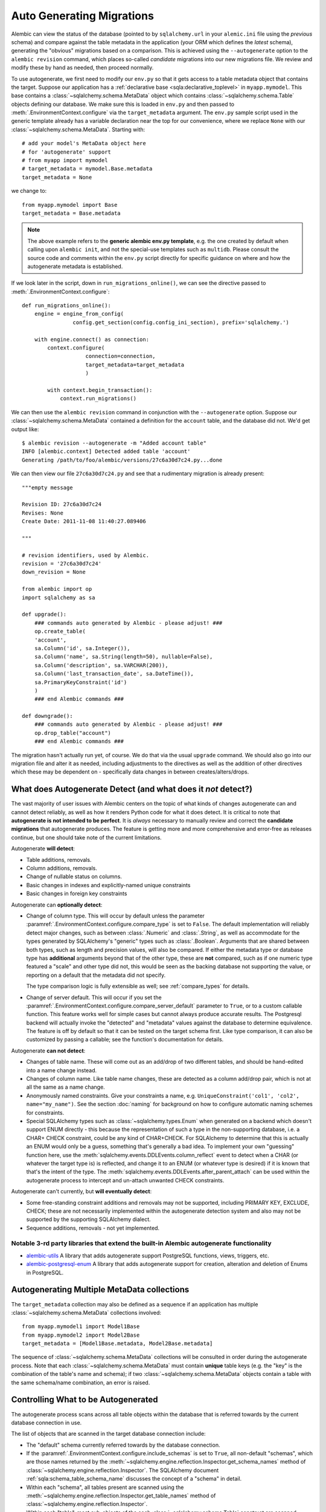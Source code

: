 Auto Generating Migrations
===========================

Alembic can view the status of the database (pointed to by ``sqlalchemy.url`` in
your ``alemic.ini`` file using the *previous* schema) and compare against the
table metadata in the application (your ORM which defines the *latest* schema),
generating the "obvious" migrations based on a comparison.  This is achieved
using the ``--autogenerate`` option to the ``alembic revision`` command, which
places so-called *candidate* migrations into our new migrations file.  We
review and modify these by hand as needed, then proceed normally.

To use autogenerate, we first need to modify our ``env.py`` so that it gets access
to a table metadata object that contains the target.  Suppose our application
has a :ref:`declarative base <sqla:declarative_toplevel>`
in ``myapp.mymodel``.  This base contains a :class:`~sqlalchemy.schema.MetaData` object which
contains :class:`~sqlalchemy.schema.Table` objects defining our database.  We make sure this
is loaded in ``env.py`` and then passed to :meth:`.EnvironmentContext.configure` via the
``target_metadata`` argument.   The ``env.py`` sample script used in the
generic template already has a
variable declaration near the top for our convenience, where we replace ``None``
with our :class:`~sqlalchemy.schema.MetaData`.  Starting with::

    # add your model's MetaData object here
    # for 'autogenerate' support
    # from myapp import mymodel
    # target_metadata = mymodel.Base.metadata
    target_metadata = None

we change to::

    from myapp.mymodel import Base
    target_metadata = Base.metadata

.. note::

  The above example refers to the **generic alembic env.py template**, e.g.
  the one created by default when calling upon ``alembic init``, and not
  the special-use templates such as ``multidb``.   Please consult the source
  code and comments within the ``env.py`` script directly for specific
  guidance on where and how the autogenerate metadata is established.

If we look later in the script, down in ``run_migrations_online()``,
we can see the directive passed to :meth:`.EnvironmentContext.configure`::

    def run_migrations_online():
        engine = engine_from_config(
                    config.get_section(config.config_ini_section), prefix='sqlalchemy.')

        with engine.connect() as connection:
            context.configure(
                        connection=connection,
                        target_metadata=target_metadata
                        )

            with context.begin_transaction():
                context.run_migrations()

We can then use the ``alembic revision`` command in conjunction with the
``--autogenerate`` option.  Suppose
our :class:`~sqlalchemy.schema.MetaData` contained a definition for the ``account`` table,
and the database did not.  We'd get output like::

    $ alembic revision --autogenerate -m "Added account table"
    INFO [alembic.context] Detected added table 'account'
    Generating /path/to/foo/alembic/versions/27c6a30d7c24.py...done

We can then view our file ``27c6a30d7c24.py`` and see that a rudimentary migration
is already present::

    """empty message

    Revision ID: 27c6a30d7c24
    Revises: None
    Create Date: 2011-11-08 11:40:27.089406

    """

    # revision identifiers, used by Alembic.
    revision = '27c6a30d7c24'
    down_revision = None

    from alembic import op
    import sqlalchemy as sa

    def upgrade():
        ### commands auto generated by Alembic - please adjust! ###
        op.create_table(
        'account',
        sa.Column('id', sa.Integer()),
        sa.Column('name', sa.String(length=50), nullable=False),
        sa.Column('description', sa.VARCHAR(200)),
        sa.Column('last_transaction_date', sa.DateTime()),
        sa.PrimaryKeyConstraint('id')
        )
        ### end Alembic commands ###

    def downgrade():
        ### commands auto generated by Alembic - please adjust! ###
        op.drop_table("account")
        ### end Alembic commands ###

The migration hasn't actually run yet, of course.  We do that via the usual ``upgrade``
command.   We should also go into our migration file and alter it as needed, including
adjustments to the directives as well as the addition of other directives which these may
be dependent on - specifically data changes in between creates/alters/drops.

.. _autogenerate_detects:

What does Autogenerate Detect (and what does it *not* detect?)
--------------------------------------------------------------

The vast majority of user issues with Alembic centers on the topic of what
kinds of changes autogenerate can and cannot detect reliably, as well as
how it renders Python code for what it does detect.     It is critical to
note that **autogenerate is not intended to be perfect**.   It is *always*
necessary to manually review and correct the **candidate migrations**
that autogenerate produces.   The feature is getting more and more
comprehensive and error-free as releases continue, but one should take
note of the current limitations.

Autogenerate **will detect**:

* Table additions, removals.
* Column additions, removals.
* Change of nullable status on columns.
* Basic changes in indexes and explicitly-named unique constraints
* Basic changes in foreign key constraints

Autogenerate can **optionally detect**:

* Change of column type.  This will occur by default unless the parameter
  :paramref:`.EnvironmentContext.configure.compare_type` is set to ``False``.
  The default implementation will reliably detect major changes,
  such as between :class:`.Numeric` and :class:`.String`, as well as
  accommodate for the types generated by SQLAlchemy's "generic" types such as
  :class:`.Boolean`.   Arguments that are shared between both types, such as
  length and precision values, will also be compared.   If either the metadata
  type or database type has **additional** arguments beyond that of the other
  type, these are **not** compared, such as if one numeric type featured a
  "scale" and other type did not, this would be seen as the backing database
  not supporting the value, or reporting on a default that the metadata did not
  specify.

  The type comparison logic is fully extensible as well; see
  :ref:`compare_types` for details.

* Change of server default.  This will occur if you set
  the :paramref:`.EnvironmentContext.configure.compare_server_default`
  parameter to ``True``, or to a custom callable function.
  This feature works well for simple cases but cannot always produce
  accurate results.  The Postgresql backend will actually invoke
  the "detected" and "metadata" values against the database to
  determine equivalence.  The feature is off by default so that
  it can be tested on the target schema first.  Like type comparison,
  it can also be customized by passing a callable; see the
  function's documentation for details.

Autogenerate **can not detect**:

* Changes of table name.   These will come out as an add/drop of two different
  tables, and should be hand-edited into a name change instead.
* Changes of column name.  Like table name changes, these are detected as
  a column add/drop pair, which is not at all the same as a name change.
* Anonymously named constraints.  Give your constraints a name,
  e.g. ``UniqueConstraint('col1', 'col2', name="my_name")``.  See the section
  :doc:`naming` for background on how to configure automatic naming schemes
  for constraints.
* Special SQLAlchemy types such as :class:`~sqlalchemy.types.Enum` when generated
  on a backend which doesn't support ENUM directly - this because the
  representation of such a type
  in the non-supporting database, i.e. a CHAR+ CHECK constraint, could be
  any kind of CHAR+CHECK.  For SQLAlchemy to determine that this is actually
  an ENUM would only be a guess, something that's generally a bad idea.
  To implement your own "guessing" function here, use the
  :meth:`sqlalchemy.events.DDLEvents.column_reflect` event
  to detect when a CHAR (or whatever the target type is) is reflected,
  and change it to an ENUM (or whatever type is desired) if it is known that
  that's the intent of the type.  The
  :meth:`sqlalchemy.events.DDLEvents.after_parent_attach`
  can be used within the autogenerate process to intercept and un-attach
  unwanted CHECK constraints.

Autogenerate can't currently, but **will eventually detect**:

* Some free-standing constraint additions and removals may not be supported,
  including PRIMARY KEY, EXCLUDE, CHECK; these are not necessarily implemented
  within the autogenerate detection system and also may not be supported by
  the supporting SQLAlchemy dialect.
* Sequence additions, removals - not yet implemented.

Notable 3-rd party libraries that extend the built-in Alembic autogenerate functionality
^^^^^^^^^^^^^^^^^^^^^^^^^^^^^^^^^^^^^^^^^^^^^^^^^^^^^^^^^^^^^^^^^^^^^^^^^^^^^^^^^^^^^^^^

* `alembic-utils <https://github.com/olirice/alembic_utils>`_
  A library that adds autogenerate support PostgreSQL functions, views, triggers, etc.
* `alembic-postgresql-enum <https://pypi.org/project/alembic-postgresql-enum>`_
  A library that adds autogenerate support for creation, alteration and deletion of Enums in PostgreSQL.

Autogenerating Multiple MetaData collections
--------------------------------------------

The ``target_metadata`` collection may also be defined as a sequence
if an application has multiple :class:`~sqlalchemy.schema.MetaData`
collections involved::

    from myapp.mymodel1 import Model1Base
    from myapp.mymodel2 import Model2Base
    target_metadata = [Model1Base.metadata, Model2Base.metadata]

The sequence of :class:`~sqlalchemy.schema.MetaData` collections will be
consulted in order during the autogenerate process.  Note that each
:class:`~sqlalchemy.schema.MetaData` must contain **unique** table keys
(e.g. the "key" is the combination of the table's name and schema);
if two :class:`~sqlalchemy.schema.MetaData` objects contain a table
with the same schema/name combination, an error is raised.

.. _autogenerate_include_hooks:

Controlling What to be Autogenerated
------------------------------------

The autogenerate process scans across all table objects within
the database that is referred towards by the current database connection
in use.

The list of objects that are scanned in the target database connection include:

* The "default" schema currently referred towards by the database connection.

* If the :paramref:`.EnvironmentContext.configure.include_schemas` is set to
  ``True``, all non-default "schemas", which are those names returned by the
  :meth:`~sqlalchemy.engine.reflection.Inspector.get_schema_names` method of
  :class:`~sqlalchemy.engine.reflection.Inspector`.    The SQLAlchemy document
  :ref:`sqla:schema_table_schema_name` discusses the concept of a
  "schema" in detail.

* Within each "schema", all tables present are scanned using the
  :meth:`~sqlalchemy.engine.reflection.Inspector.get_table_names` method of
  :class:`~sqlalchemy.engine.reflection.Inspector`.

* Within each "table", most sub-objects of the each
  :class:`~sqlalchemy.schema.Table` construct are scanned, including columns
  and some forms of constraints.  This process ultimately involves the use of
  methods on :class:`~sqlalchemy.engine.reflection.Inspector` including
  :meth:`~sqlalchemy.engine.reflection.Inspector.get_columns`,
  :meth:`~sqlalchemy.engine.reflection.Inspector.get_indexes`,
  :meth:`~sqlalchemy.engine.reflection.Inspector.get_unique_constraints`,
  :meth:`~sqlalchemy.engine.reflection.Inspector.get_foreign_keys` (as of this
  writing, CHECK constraints and primary key constraints are not yet included).

.. seealso::

    :ref:`sqla:schema_table_schema_name` - in depth introduction to how
    SQLAlchemy interprets schema names

    :ref:`sqla:postgresql_schema_reflection` - important notes specific to the
    PostgreSQL database

Omitting Schema Names from the Autogenerate Process
^^^^^^^^^^^^^^^^^^^^^^^^^^^^^^^^^^^^^^^^^^^^^^^^^^^^

As the above set of database objects are typically to be compared to the contents of
a single :class:`~sqlalchemy.schema.MetaData` object, particularly when the
:paramref:`.EnvironmentContext.configure.include_schemas` flag is enabled
there is an important need to filter out unwanted "schemas", which for some
database backends might be the list of all the databases present.   This
filtering is best performed using the :paramref:`.EnvironmentContext.configure.include_name`
hook, which provides for a callable that may return a boolean true/false
indicating if a particular schema name should be included::

    def include_name(name, type_, parent_names):
        if type_ == "schema":
            # note this will not include the default schema
            return name in ["schema_one", "schema_two"]
        else:
            return True

    context.configure(
        # ...
        include_schemas = True,
        include_name = include_name
    )

Above, when the list of schema names is first retrieved, the names will be
filtered through the above ``include_name`` function so that only schemas
named ``"schema_one"`` and ``"schema_two"`` will be considered by the
autogenerate process.

In order to include **the default schema**, that is, the schema that is
referred towards by the database connection **without** any explicit
schema being specified, the name passed to the hook is ``None``.  To alter
our above example to also include the default schema, we compare to
``None`` as well::

    def include_name(name, type_, parent_names):
        if type_ == "schema":
            # this **will* include the default schema
            return name in [None, "schema_one", "schema_two"]
        else:
            return True

    context.configure(
        # ...
        include_schemas = True,
        include_name = include_name
    )

Omitting Table Names from the Autogenerate Process
^^^^^^^^^^^^^^^^^^^^^^^^^^^^^^^^^^^^^^^^^^^^^^^^^^^^

The :paramref:`.EnvironmentContext.configure.include_name` hook is also
most appropriate to limit the names of tables in the target database
to be considered.  If a target database has many tables that are not
part of the :class:`~sqlalchemy.schema.MetaData`, the autogenerate process
will normally assume these are extraneous tables in the database to be
dropped, and it will generate a :meth:`.Operations.drop_table` operation
for each.  To prevent this, the :paramref:`.EnvironmentContext.configure.include_name`
hook may be used to search for each name within the
:attr:`~sqlalchemy.schema.MetaData.tables` collection of the
:class:`~sqlalchemy.schema.MetaData` object and ensure names
which aren't present are not included::

    target_metadata = MyModel.metadata

    def include_name(name, type_, parent_names):
        if type_ == "table":
            return name in target_metadata.tables
        else:
            return True

    context.configure(
        # ...
        target_metadata = target_metadata,
        include_name = include_name,
        include_schemas = False
    )

The above example is limited to table names present in the default schema only.
In order to search within a :class:`~sqlalchemy.schema.MetaData` collection for
schema-qualified table names as well, a table present in the non
default schema will be present under a name of the form
``<schemaname>.<tablename>``.   The
:paramref:`.EnvironmentContext.configure.include_name` hook will present
this schema name on a per-tablename basis in the ``parent_names`` dictionary,
using the key ``"schema_name"`` that refers to the name of the
schema currently being considered, or ``None`` if the schema is the default
schema of the database connection::

    # example fragment

    if parent_names["schema_name"] is None:
        return name in target_metadata.tables
    else:
        # build out schema-qualified name explicitly...
        return (
            "%s.%s" % (parent_names["schema_name"], name) in
            target_metadata.tables
        )

However more simply, the ``parent_names`` dictionary will also include
the dot-concatenated name already constructed under the key
``"schema_qualified_table_name"``, which will also be suitably formatted
for tables in the default schema as well with the dot omitted.  So the
full example of omitting tables with schema support may look like::

    target_metadata = MyModel.metadata

    def include_name(name, type_, parent_names):
        if type_ == "schema":
            return name in [None, "schema_one", "schema_two"]
        elif type_ == "table":
            # use schema_qualified_table_name directly
            return (
                parent_names["schema_qualified_table_name"] in
                target_metadata.tables
            )
        else:
            return True

    context.configure(
        # ...
        target_metadata = target_metadata,
        include_name = include_name,
        include_schemas = True
    )

The ``parent_names`` dictionary will also include the key ``"table_name"``
when the name being considered is that of a column or constraint object
local to a particular table.

The :paramref:`.EnvironmentContext.configure.include_name` hook only refers
to **reflected** objects, and not those located within the target
:class:`~sqlalchemy.schema.MetaData` collection.   For more fine-grained
rules that include both :class:`~sqlalchemy.schema.MetaData` and reflected
object, the :paramref:`.EnvironmentContext.configure.include_object` hook
discussed in the next section is more appropriate.

Omitting Based on Object
^^^^^^^^^^^^^^^^^^^^^^^^^^^^^^^^^^^^^^^^^^

The :paramref:`.EnvironmentContext.configure.include_object` hook provides
for object-level inclusion/exclusion rules based on the :class:`~sqlalchemy.schema.Table`
object being reflected as well as the elements within it.   This hook can
be used to limit objects both from the local :class:`~sqlalchemy.schema.MetaData`
collection as well as from the target database.   The limitation is that when
it reports on objects in the database, it will have fully reflected that object,
which can be expensive if a large number of objects will be omitted.  The
example below refers to a fine-grained rule that will skip changes on
:class:`~sqlalchemy.schema.Column` objects that have a user-defined flag
``skip_autogenerate`` placed into the :attr:`~sqlalchemy.schema.Column.info`
dictionary::

    def include_object(object, name, type_, reflected, compare_to):
        if (type_ == "column" and
            not reflected and
            object.info.get("skip_autogenerate", False)):
            return False
        else:
            return True

    context.configure(
        # ...
        include_object = include_object
    )



Comparing and Rendering Types
------------------------------

The area of autogenerate's behavior of comparing and rendering Python-based type objects
in migration scripts presents a challenge, in that there's
a very wide variety of types to be rendered in scripts, including those
part of SQLAlchemy as well as user-defined types.   A few options
are given to help out with this task.

.. _autogen_module_prefix:

Controlling the Module Prefix
^^^^^^^^^^^^^^^^^^^^^^^^^^^^^

When types are rendered, they are generated with a **module prefix**, so
that they are available based on a relatively small number of imports.
The rules for what the prefix is is based on the kind of datatype as well
as configurational settings.   For example, when Alembic renders SQLAlchemy
types, it will by default prefix the type name with the prefix ``sa.``::

    Column("my_column", sa.Integer())

The use of the ``sa.`` prefix is controllable by altering the value
of :paramref:`.EnvironmentContext.configure.sqlalchemy_module_prefix`::

    def run_migrations_online():
        # ...

        context.configure(
                    connection=connection,
                    target_metadata=target_metadata,
                    sqlalchemy_module_prefix="sqla.",
                    # ...
                    )

        # ...

In either case, the ``sa.`` prefix, or whatever prefix is desired, should
also be included in the imports section of ``script.py.mako``; it also
defaults to ``import sqlalchemy as sa``.


For user-defined types, that is, any custom type that
is not within the ``sqlalchemy.`` module namespace, by default Alembic will
use the **value of __module__ for the custom type**::

    Column("my_column", myapp.models.utils.types.MyCustomType())

The imports for the above type again must be made present within the migration,
either manually, or by adding it to ``script.py.mako``.

The above custom type has a long and cumbersome name based on the use
of ``__module__`` directly, which also implies that lots of imports would
be needed in order to accommodate lots of types.  For this reason, it is
recommended that user-defined types used in migration scripts be made
available from a single module.  Suppose we call it ``myapp.migration_types``::

    # myapp/migration_types.py

    from myapp.models.utils.types import MyCustomType

We can first add an import for ``migration_types`` to our ``script.py.mako``::

    from alembic import op
    import sqlalchemy as sa
    import myapp.migration_types
    ${imports if imports else ""}

We then override Alembic's use of ``__module__`` by providing a fixed
prefix, using the :paramref:`.EnvironmentContext.configure.user_module_prefix`
option::

    def run_migrations_online():
        # ...

        context.configure(
                    connection=connection,
                    target_metadata=target_metadata,
                    user_module_prefix="myapp.migration_types.",
                    # ...
                    )

        # ...

Above, we now would get a migration like::

  Column("my_column", myapp.migration_types.MyCustomType())

Now, when we inevitably refactor our application to move ``MyCustomType``
somewhere else, we only need modify the ``myapp.migration_types`` module,
instead of searching and replacing all instances within our migration scripts.

.. _autogen_render_types:

Affecting the Rendering of Types Themselves
^^^^^^^^^^^^^^^^^^^^^^^^^^^^^^^^^^^^^^^^^^^

The methodology Alembic uses to generate SQLAlchemy and user-defined type constructs
as Python code is plain old ``__repr__()``.   SQLAlchemy's built-in types
for the most part have a ``__repr__()`` that faithfully renders a
Python-compatible constructor call, but there are some exceptions, particularly
in those cases when a constructor accepts arguments that aren't compatible
with ``__repr__()``, such as a pickling function.

When building a custom type that will be rendered into a migration script,
it is often necessary to explicitly give the type a ``__repr__()`` that will
faithfully reproduce the constructor for that type.   This, in combination
with :paramref:`.EnvironmentContext.configure.user_module_prefix`, is usually
enough.  However, if additional behaviors are needed, a more comprehensive
hook is the :paramref:`.EnvironmentContext.configure.render_item` option.
This hook allows one to provide a callable function within ``env.py`` that will fully take
over how a type is rendered, including its module prefix::

    def render_item(type_, obj, autogen_context):
        """Apply custom rendering for selected items."""

        if type_ == 'type' and isinstance(obj, MySpecialType):
            return "mypackage.%r" % obj

        # default rendering for other objects
        return False

    def run_migrations_online():
        # ...

        context.configure(
                    connection=connection,
                    target_metadata=target_metadata,
                    render_item=render_item,
                    # ...
                    )

        # ...

In the above example, we'd ensure our ``MySpecialType`` includes an appropriate
``__repr__()`` method, which is invoked when we call it against ``"%r"``.

The callable we use for :paramref:`.EnvironmentContext.configure.render_item`
can also add imports to our migration script.  The :class:`.AutogenContext` passed in
contains a datamember called :attr:`.AutogenContext.imports`, which is a Python
``set()`` for which we can add new imports.  For example, if ``MySpecialType``
were in a module called ``mymodel.types``, we can add the import for it
as we encounter the type::

    def render_item(type_, obj, autogen_context):
        """Apply custom rendering for selected items."""

        if type_ == 'type' and isinstance(obj, MySpecialType):
            # add import for this type
            autogen_context.imports.add("from mymodel import types")
            return "types.%r" % obj

        # default rendering for other objects
        return False

The finished migration script will include our imports where the
``${imports}`` expression is used, producing output such as::

  from alembic import op
  import sqlalchemy as sa
  from mymodel import types

  def upgrade():
      op.add_column('sometable', Column('mycolumn', types.MySpecialType()))


.. _compare_types:

Comparing Types
^^^^^^^^^^^^^^^^

The default type comparison logic will work for SQLAlchemy built in types as
well as basic user defined types.   This logic is enabled by default.
It can be disabled by setting the
:paramref:`.EnvironmentContext.configure.compare_type` to ``False``::

    context.configure(
        # ...
        compare_type = False
    )

.. versionchanged:: 1.12.0 The default value of
   :paramref:`.EnvironmentContext.configure.compare_type` has been changed
   to ``True``.

.. note::

   The default type comparison logic (which is end-user extensible) currently
   (as of Alembic version 1.4.0) works by comparing the generated SQL for a
   column. It does this in two steps-

   * First, it compares the outer type of each column such as ``VARCHAR``
     or ``TEXT``. Dialect implementations can have synonyms that are considered
     equivalent, this is because some databases support types by converting them
     to another type. For example, NUMERIC and DECIMAL are considered equivalent
     on all backends, while on the Oracle backend the additional synonyms
     BIGINT, INTEGER, NUMBER, SMALLINT are added to this list of equivalents

   * Next, the arguments within the type, such as the lengths of
     strings, precision values for numerics, the elements inside of an
     enumeration are compared. If BOTH columns have arguments AND they are
     different, a change will be detected. If one column is just set to the
     default and the other has arguments, Alembic will pass on attempting to
     compare these. The rationale is that it is difficult to detect what a
     database backend sets as a default value without generating false
     positives.

Alternatively, the :paramref:`.EnvironmentContext.configure.compare_type`
parameter accepts a callable function which may be used to implement custom type
comparison logic, for cases such as where special user defined types
are being used::

    def my_compare_type(context, inspected_column,
                metadata_column, inspected_type, metadata_type):
        # return False if the metadata_type is the same as the inspected_type
        # or None to allow the default implementation to compare these
        # types. a return value of True means the two types do not
        # match and should result in a type change operation.
        return None

    context.configure(
        # ...
        compare_type = my_compare_type
    )

Above, ``inspected_column`` is a :class:`sqlalchemy.schema.Column` as
returned by
:meth:`sqlalchemy.engine.reflection.Inspector.reflect_table`, whereas
``metadata_column`` is a :class:`sqlalchemy.schema.Column` from the
local model environment.  A return value of ``None`` indicates that default
type comparison to proceed.


.. _post_write_hooks:

Applying Post Processing and Python Code Formatters to Generated Revisions
---------------------------------------------------------------------------

Revision scripts generated by the ``alembic revision`` command can optionally
be piped through a series of post-production functions which may analyze or
rewrite Python source code generated by Alembic, within the scope of running
the ``revision`` command.   The primary intended use of this feature is to run
code-formatting tools such as `Black <https://black.readthedocs.io/>`_ or
`autopep8 <https://pypi.org/project/autopep8/>`_, as well as custom-written
formatting and linter functions, on revision files as Alembic generates them.
Any number of hooks can be configured and they will be run in series, given the
path to the newly generated file as well as configuration options.

The post write hooks, when configured,  run against generated revision files
regardless of whether or not the autogenerate feature was used.

.. note::

    Alembic's post write system is partially inspired by the `pre-commit
    <https://pre-commit.com/>`_ tool, which configures git hooks that reformat
    source files as they are committed to a git repository.  Pre-commit can
    serve this role for Alembic revision files as well, applying code
    formatters to them as they are committed.  Alembic's post write hooks are
    useful only in that they can format the files immediately upon generation,
    rather than at commit time, and also can be useful for projects that prefer
    not to use pre-commit.

.. _post_write_hooks_config:

Basic Post Processor Configuration
^^^^^^^^^^^^^^^^^^^^^^^^^^^^^^^^^^^

The ``alembic.ini`` samples now include commented-out configuration
illustrating how to configure code-formatting tools, or other tools like linters
to run against the newly generated file path.    Example::

  [post_write_hooks]

  # format using "black"
  hooks=black

  black.type = console_scripts
  black.entrypoint = black
  black.options = -l 79

Above, we configure ``hooks`` to be a single post write hook labeled
``"black"``.   Note that this label is arbitrary.   We then define the
configuration for the ``"black"`` post write hook, which includes:

* ``type`` - this is the type of hook we are running.  Alembic includes
  two hook runners: ``"console_scripts"``, which is specifically a
  Python function that uses ``subprocess.run()`` to invoke a separate
  Python script against the revision file; and ``"exec"``, which uses
  ``subprocess.run()`` to execute an arbitrary binary.  For a custom-written
  hook function, this configuration variable would refer to the name under
  which the custom hook was registered; see the next section for an example.

.. versionadded:: 1.12 added new ``exec`` runner

The following configuration option is specific to the ``"console_scripts"``
hook runner:

* ``entrypoint`` - the name of the `setuptools entrypoint <https://setuptools.readthedocs.io/en/latest/pkg_resources.html#entry-points>`_
  that is used to define the console script.   Within the scope of standard
  Python console scripts, this name will match the name of the shell command
  that is usually run for the code formatting tool, in this case ``black``.

The following configuration option is specific to the ``"exec"`` hook runner:

* ``executable`` - the name of the executable to invoke.  Can be either a
bare executable name which will be searched in ``$PATH``, or a full pathname
to avoid potential issues with path interception.

The following options are supported by both ``"console_scripts"`` and ``"exec"``:

* ``options`` - a line of command-line options that will be passed to
  the code formatting tool.  In this case, we want to run the command
  ``black /path/to/revision.py -l 79``.  By default, the revision path is
  positioned as the first argument.  In order specify a different position,
  we can use the ``REVISION_SCRIPT_FILENAME`` token as illustrated by the
  subsequent examples.

  .. note:: Make sure options for the script are provided such that it will
     rewrite the input file **in place**.  For example, when running
     ``autopep8``, the ``--in-place`` option should be provided::

        [post_write_hooks]
        hooks = autopep8
        autopep8.type = console_scripts
        autopep8.entrypoint = autopep8
        autopep8.options = --in-place REVISION_SCRIPT_FILENAME

* ``cwd`` - optional working directory from which the code processing tool is run.

When running ``alembic revision -m "rev1"``, we will now see the ``black``
tool's output as well::

  $ alembic revision -m "rev1"
    Generating /path/to/project/versions/481b13bc369a_rev1.py ... done
    Running post write hook "black" ...
  reformatted /path/to/project/versions/481b13bc369a_rev1.py
  All done! ✨ 🍰 ✨
  1 file reformatted.
    done

Hooks may also be specified as a list of names, which correspond to hook
runners that will run sequentially.  As an example, we can also run the
`zimports <https://pypi.org/project/zimports/>`_ import rewriting tool (written
by Alembic's author) subsequent to running the ``black`` tool, using a
configuration as follows::

  [post_write_hooks]

  # format using "black", then "zimports"
  hooks=black, zimports

  black.type = console_scripts
  black.entrypoint = black
  black.options = -l 79 REVISION_SCRIPT_FILENAME

  zimports.type = console_scripts
  zimports.entrypoint = zimports
  zimports.options = --style google REVISION_SCRIPT_FILENAME

When using the above configuration, a newly generated revision file will
be processed first by the "black" tool, then by the "zimports" tool.

Alternatively, one can run pre-commit itself as follows::

  [post_write_hooks]

  hooks = pre-commit

  pre-commit.type = console_scripts
  pre-commit.entrypoint = pre-commit
  pre-commit.options = run --files REVISION_SCRIPT_FILENAME
  pre-commit.cwd = %(here)s

(The last line helps to ensure that the ``.pre-commit-config.yaml`` file
will always be found, regardless of from where the hook was called.)

.. _post_write_hooks_custom:

Writing Custom Hooks as Python Functions
^^^^^^^^^^^^^^^^^^^^^^^^^^^^^^^^^^^^^^^^^^

The previous section illustrated how to run command-line code formatters,
through the use of a post write hook provided by Alembic known as
``console_scripts``.  This hook is in fact a Python function that is registered
under that name using a registration function that may be used to register
other types of hooks as well.

To illustrate, we will use the example of a short Python function that wants
to rewrite the generated code to use tabs instead of four spaces.   For simplicity,
we will illustrate how this function can be present directly in the ``env.py``
file.   The function is declared and registered using the :func:`.write_hooks.register`
decorator::

    from alembic.script import write_hooks
    import re

    @write_hooks.register("spaces_to_tabs")
    def convert_spaces_to_tabs(filename, options):
        lines = []
        with open(filename) as file_:
            for line in file_:
                lines.append(
                    re.sub(
                        r"^(    )+",
                        lambda m: "\t" * (len(m.group(1)) // 4),
                        line
                    )
                )
        with open(filename, "w") as to_write:
            to_write.write("".join(lines))

Our new ``"spaces_to_tabs"`` hook can be configured in alembic.ini as follows::

  [alembic]

  # ...

  # ensure the revision command loads env.py
  revision_environment = true

  [post_write_hooks]

  hooks = spaces_to_tabs

  spaces_to_tabs.type = spaces_to_tabs


When ``alembic revision`` is run, the ``env.py`` file will be loaded in all
cases, the custom "spaces_to_tabs" function will be registered and it will then
be run against the newly generated file path::

  $ alembic revision -m "rev1"
    Generating /path/to/project/versions/481b13bc369a_rev1.py ... done
    Running post write hook "spaces_to_tabs" ...
    done

.. _alembic_check:

Running Alembic Check to test for new upgrade operations
--------------------------------------------------------

When developing code it's useful to know if a set of code changes has made any
net change to the database model, such that new revisions would need to be
generated. To automate this, Alembic provides the ``alembic check`` command.
This command will run through the same process as
``alembic revision --autogenerate``, up until the point where revision files
would be generated, however does not generate any new files. Instead, it
returns an error code plus a message if it is detected that new operations
would be rendered into a new revision, or if not, returns a success code plus a
message.   When ``alembic check`` returns a success code, this is an indication
that the ``alembic revision --autogenerate`` command would produce only empty
migrations, and does not need to be run.

``alembic check`` can be worked into CI systems and on-commit schemes to ensure
that incoming code does not warrant new revisions to be generated.  In
the example below, a check that detects new operations is illustrated::


    $ alembic check
    FAILED: New upgrade operations detected: [
      ('add_column', None, 'my_table', Column('data', String(), table=<my_table>)),
      ('add_column', None, 'my_table', Column('newcol', Integer(), table=<my_table>))]

by contrast, when no new operations are detected::

    $ alembic check
    No new upgrade operations detected.


.. versionadded:: 1.9.0

.. note::  The ``alembic check`` command uses the same model comparison process
   as the ``alembic revision --autogenerate`` process.  This means parameters
   such as :paramref:`.EnvironmentContext.configure.compare_type`
   and :paramref:`.EnvironmentContext.configure.compare_server_default`
   are in play as usual, as well as that limitations in autogenerate
   detection are the same when running ``alembic check``.
